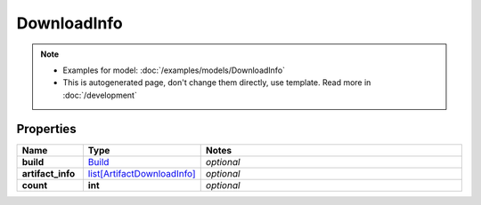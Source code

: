 DownloadInfo
#########

.. note::

  + Examples for model: :doc:`/examples/models/DownloadInfo`
  + This is autogenerated page, don't change them directly, use template. Read more in :doc:`/development`

Properties
----------
.. list-table::
   :widths: 15 15 70
   :header-rows: 1

   * - Name
     - Type
     - Notes
   * - **build**
     -  `Build <./Build.html>`_
     - `optional` 
   * - **artifact_info**
     -  `list[ArtifactDownloadInfo] <./ArtifactDownloadInfo.html>`_
     - `optional` 
   * - **count**
     - **int**
     - `optional` 


